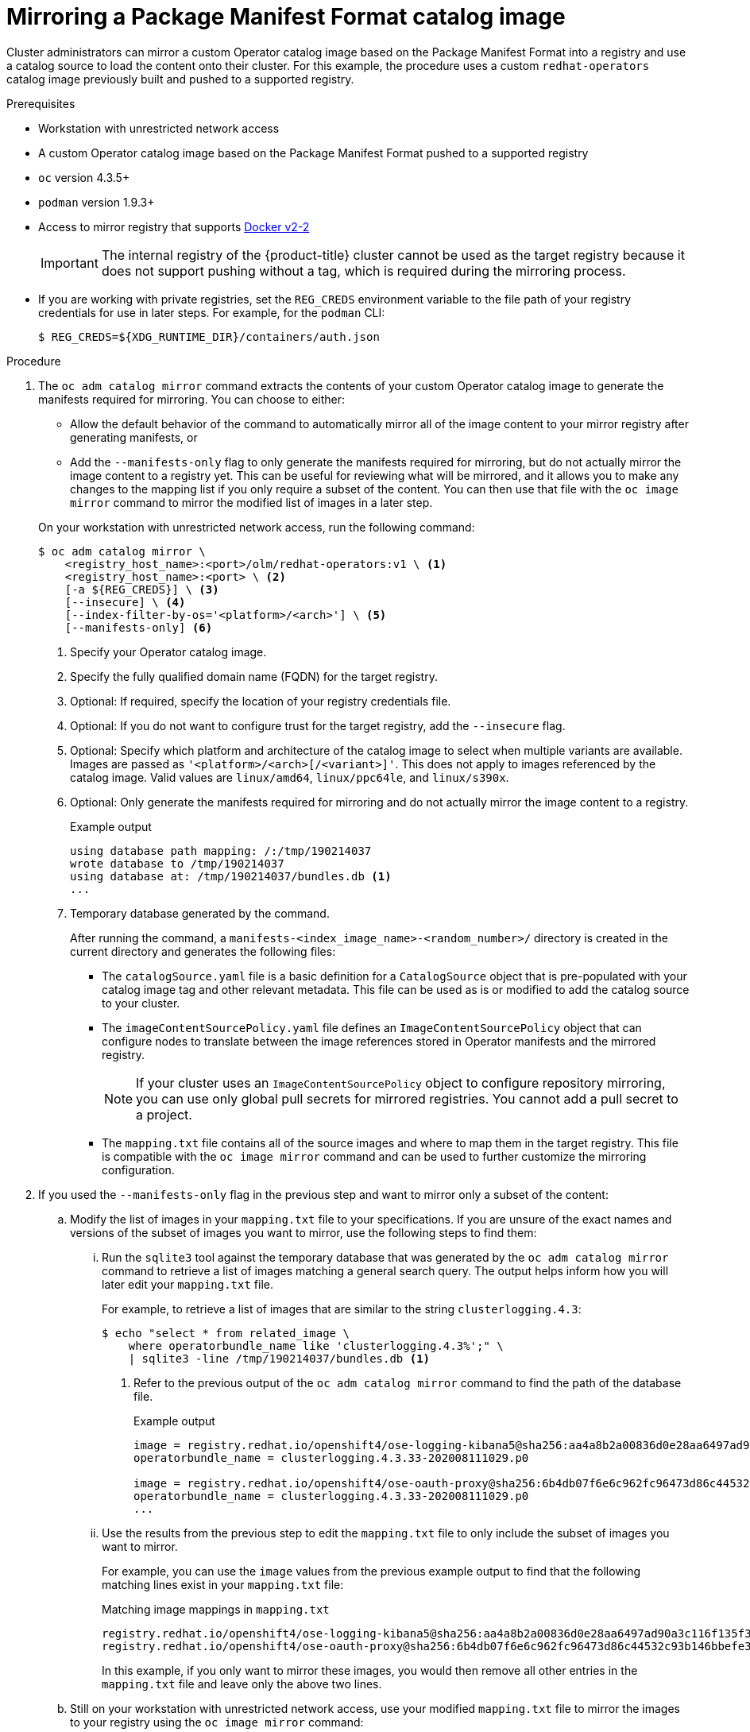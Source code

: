 // Module included in the following assemblies:
//
// * operators/admin/olm-managing-custom-catalogs.adoc

[id="olm-mirroring-package-manifest-catalog_{context}"]
= Mirroring a Package Manifest Format catalog image

Cluster administrators can mirror a custom Operator catalog image based on the Package Manifest Format into a registry and use a catalog source to load the content onto their cluster. For this example, the procedure uses a custom `redhat-operators` catalog image previously built and pushed to a supported registry.

.Prerequisites

* Workstation with unrestricted network access
* A custom Operator catalog image based on the Package Manifest Format pushed to a supported registry
* `oc` version 4.3.5+
* `podman` version 1.9.3+
* Access to mirror registry that supports link:https://docs.docker.com/registry/spec/manifest-v2-2/[Docker v2-2]
+
[IMPORTANT]
====
The internal registry of the {product-title} cluster cannot be used as the target registry because it does not support pushing without a tag, which is required during the mirroring process.
====
* If you are working with private registries, set the `REG_CREDS` environment variable to the file path of your registry credentials for use in later steps. For example, for the `podman` CLI:
+
[source,terminal]
----
$ REG_CREDS=${XDG_RUNTIME_DIR}/containers/auth.json
----

.Procedure

. The `oc adm catalog mirror` command extracts the contents of your custom Operator catalog image to generate the manifests required for mirroring. You can choose to either:
+
--
* Allow the default behavior of the command to automatically mirror all of the image content to your mirror registry after generating manifests, or
* Add the `--manifests-only` flag to only generate the manifests required for mirroring, but do not actually mirror the image content to a registry yet. This can be useful for reviewing what will be mirrored, and it allows you to make any changes to the mapping list if you only require a subset of the content. You can then use that file with the `oc image mirror` command to mirror the modified list of images in a later step.
--
+
On your workstation with unrestricted network access, run the following command:
+
[source,terminal]
----
$ oc adm catalog mirror \
    <registry_host_name>:<port>/olm/redhat-operators:v1 \ <.>
    <registry_host_name>:<port> \ <.>
    [-a ${REG_CREDS}] \ <.>
    [--insecure] \ <.>
    [--index-filter-by-os='<platform>/<arch>'] \ <.>
    [--manifests-only] <.>
----
<.> Specify your Operator catalog image.
<.> Specify the fully qualified domain name (FQDN) for the target registry.
<.> Optional: If required, specify the location of your registry credentials file.
<.> Optional: If you do not want to configure trust for the target registry, add the `--insecure` flag.
<.> Optional: Specify which platform and architecture of the catalog image to select when multiple variants are available. Images are passed as `'<platform>/<arch>[/<variant>]'`. This does not apply to images referenced by the catalog image. Valid values are `linux/amd64`, `linux/ppc64le`, and `linux/s390x`.
<.> Optional: Only generate the manifests required for mirroring and do not actually mirror the image content to a registry.
+
.Example output
[source,terminal]
----
using database path mapping: /:/tmp/190214037
wrote database to /tmp/190214037
using database at: /tmp/190214037/bundles.db <1>
...
----
<1> Temporary database generated by the command.
+
After running the command, a `manifests-<index_image_name>-<random_number>/` directory is created in the current directory and generates the following files:
+
--
* The `catalogSource.yaml` file is a basic definition for a `CatalogSource` object that is pre-populated with your catalog image tag and other relevant metadata. This file can be used as is or modified to add the catalog source to your cluster.
* The `imageContentSourcePolicy.yaml` file defines an `ImageContentSourcePolicy` object that can configure nodes to translate between the image references stored in Operator manifests and the mirrored registry.
+
[NOTE]
====
If your cluster uses an `ImageContentSourcePolicy` object to configure repository mirroring, you can use only global pull secrets for mirrored registries. You cannot add a pull secret to a project.
====
* The `mapping.txt` file contains all of the source images and where to map them in the target registry. This file is compatible with the `oc image mirror` command and can be used to further customize the mirroring configuration.
--

. If you used the `--manifests-only` flag in the previous step and want to mirror only a subset of the content:

.. Modify the list of images in your `mapping.txt` file to your specifications. If you are unsure of the exact names and versions of the subset of images you want to mirror, use the following steps to find them:

... Run the `sqlite3` tool against the temporary database that was generated by the `oc adm catalog mirror` command to retrieve a list of images matching a general search query. The output helps inform how you will later edit your `mapping.txt` file.
+
For example, to retrieve a list of images that are similar to the string `clusterlogging.4.3`:
+
[source,terminal]
----
$ echo "select * from related_image \
    where operatorbundle_name like 'clusterlogging.4.3%';" \
    | sqlite3 -line /tmp/190214037/bundles.db <1>
----
<1> Refer to the previous output of the `oc adm catalog mirror` command to find the path of the database file.
+
.Example output
[source,terminal]
----
image = registry.redhat.io/openshift4/ose-logging-kibana5@sha256:aa4a8b2a00836d0e28aa6497ad90a3c116f135f382d8211e3c55f34fb36dfe61
operatorbundle_name = clusterlogging.4.3.33-202008111029.p0

image = registry.redhat.io/openshift4/ose-oauth-proxy@sha256:6b4db07f6e6c962fc96473d86c44532c93b146bbefe311d0c348117bf759c506
operatorbundle_name = clusterlogging.4.3.33-202008111029.p0
...
----

... Use the results from the previous step to edit the `mapping.txt` file to only include the subset of images you want to mirror.
+
For example, you can use the `image` values from the previous example output to find that the following matching lines exist in your `mapping.txt` file:
+
.Matching image mappings in `mapping.txt`
[source,txt]
----
registry.redhat.io/openshift4/ose-logging-kibana5@sha256:aa4a8b2a00836d0e28aa6497ad90a3c116f135f382d8211e3c55f34fb36dfe61=<registry_host_name>:<port>/openshift4-ose-logging-kibana5:a767c8f0
registry.redhat.io/openshift4/ose-oauth-proxy@sha256:6b4db07f6e6c962fc96473d86c44532c93b146bbefe311d0c348117bf759c506=<registry_host_name>:<port>/openshift4-ose-oauth-proxy:3754ea2b
----
+
In this example, if you only want to mirror these images, you would then remove all other entries in the `mapping.txt` file and leave only the above two lines.

.. Still on your workstation with unrestricted network access, use your modified `mapping.txt` file to mirror the images to your registry using the `oc image mirror` command:
+
[source,terminal]
----
$ oc image mirror \
    [-a ${REG_CREDS}] \
    --filter-by-os='.*' \
    -f ./manifests-redhat-operators-<random_number>/mapping.txt
----
+
[WARNING]
====
If the `--filter-by-os` flag remains unset or set to any value other than `.*`, the command filters out different architectures, which changes the digest of the manifest list, also known as a _multi-arch image_. The incorrect digest causes deployments of those images and Operators on disconnected clusters to fail.
====

. Create the `ImageContentSourcePolicy` object:
+
[source,terminal]
----
$ oc create -f ./manifests-redhat-operators-<random_number>/imageContentSourcePolicy.yaml
----

You can now create a `CatalogSource` object to reference your mirrored content.
